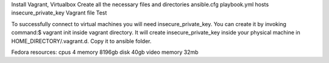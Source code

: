 Install Vagrant, Virtualbox
Create all the necessary files and directories
ansible.cfg
playbook.yml
hosts
insecure_private_key
Vagrant file
Test

To successfully connect to virtual machines you will need insecure_private_key. You can create it by invoking
command:$ vagrant init inside vagrant directory. It will create insecure_private_key inside your physical machine
in HOME_DIRECTORY/.vagrant.d. Copy it to ansible folder.

Fedora resources:
cpus 4
memory 8196gb
disk 40gb
video memory 32mb

